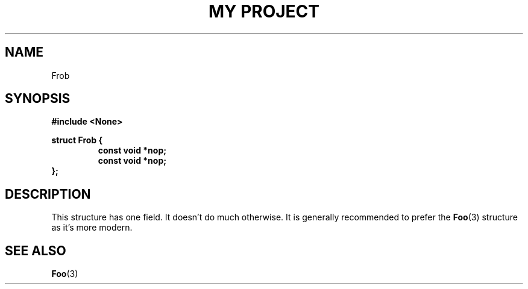 .TH "MY PROJECT" "3"
.SH NAME
Frob
.SH SYNOPSIS
.nf
.B #include <None>
.PP
.B struct Frob {
.RS
.B const void *nop;
.B const void *nop;
.RE
.B };
.fi
.SH DESCRIPTION
This structure has one field.
It doesn't do much otherwise.
It is generally recommended to prefer the \f[B]Foo\f[R](3) structure as it's more modern.
.SH SEE ALSO
.BR Foo (3)